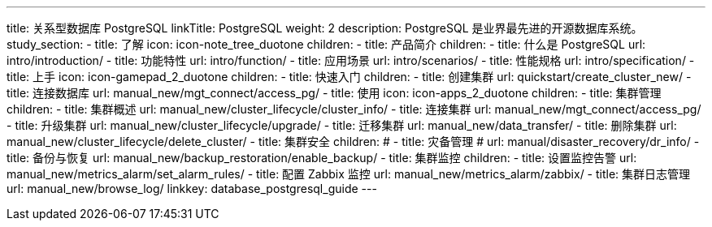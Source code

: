 ---
title: 关系型数据库 PostgreSQL
linkTitle: PostgreSQL
weight: 2
description: PostgreSQL 是业界最先进的开源数据库系统。
study_section:
  - title: 了解
    icon: icon-note_tree_duotone
    children:
      - title: 产品简介
        children:
          - title: 什么是 PostgreSQL
            url: intro/introduction/
          - title: 功能特性
            url: intro/function/
          - title: 应用场景
            url: intro/scenarios/
          - title: 性能规格
            url: intro/specification/
  - title: 上手
    icon: icon-gamepad_2_duotone
    children:
      - title: 快速入门
        children:
          - title: 创建集群
            url: quickstart/create_cluster_new/
          - title: 连接数据库
            url: manual_new/mgt_connect/access_pg/
  - title: 使用
    icon: icon-apps_2_duotone
    children:
      - title: 集群管理
        children:
          - title: 集群概述
            url: manual_new/cluster_lifecycle/cluster_info/
          - title: 连接集群
            url: manual_new/mgt_connect/access_pg/
          - title: 升级集群
            url: manual_new/cluster_lifecycle/upgrade/
          - title: 迁移集群
            url: manual_new/data_transfer/
          - title: 删除集群
            url: manual_new/cluster_lifecycle/delete_cluster/
      - title: 集群安全
        children:
#          - title: 灾备管理
#            url: manual/disaster_recovery/dr_info/
          - title: 备份与恢复
            url: manual_new/backup_restoration/enable_backup/
      - title: 集群监控
        children:
          - title: 设置监控告警
            url: manual_new/metrics_alarm/set_alarm_rules/
          - title: 配置 Zabbix 监控
            url: manual_new/metrics_alarm/zabbix/
          - title: 集群日志管理
            url: manual_new/browse_log/
linkkey: database_postgresql_guide
---
